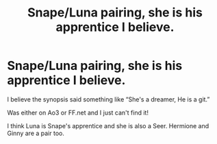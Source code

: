 #+TITLE: Snape/Luna pairing, she is his apprentice I believe.

* Snape/Luna pairing, she is his apprentice I believe.
:PROPERTIES:
:Author: PookyBearAuntie
:Score: 0
:DateUnix: 1604269851.0
:DateShort: 2020-Nov-02
:FlairText: What's That Fic?
:END:
I believe the synopsis said something like “She's a dreamer, He is a git.”

Was either on Ao3 or FF.net and I just can't find it!

I think Luna is Snape's apprentice and she is also a Seer. Hermione and Ginny are a pair too.

